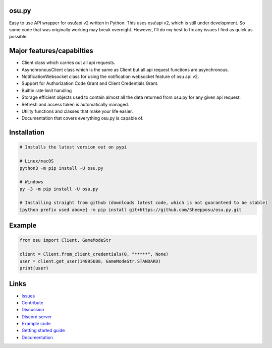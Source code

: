 osu.py
-------

.. image:: https://discordapp.com/api/guilds/836755328493420614/widget.png?style=shield
   :target: https://discord.gg/Z2J6SSRPcE
   :alt: Discord server invite
.. image:: https://img.shields.io/pypi/v/osu.py.svg
   :target: https://pypi.python.org/pypi/osu.py
   :alt: PyPI version info
.. image:: https://static.pepy.tech/personalized-badge/osu-py?period=month&units=international_system&left_color=blue&right_color=brightgreen&left_text=Downloads/month
   :target: https://pepy.tech/project/osu-py
   :alt: Download metric
.. image:: https://readthedocs.org/projects/osupy/badge/?version=v1.0.0&style=flat
   :target: https://osupy.readthedocs.io
   :alt: Documentation

Easy to use API wrapper for osu!api v2 written in Python.
This uses osu!api v2, which is still under development. 
So some code that was originally working may break overnight. 
However, I'll do my best to fix any issues I find as quick as possible. 

Major features/capabilties
--------------------------
- Client class which carries out all api requests.
- AsynchronousClient class which is the same as Client but all api request functions are asynchronous.
- NotificationWebsocket class for using the notification websocket feature of osu api v2.
- Support for Authorization Code Grant and Client Credentials Grant.
- Builtin rate limit handling
- Storage efficient objects used to contain almost all the data returned from osu.py for any given api request.
- Refresh and access token is automatically managed.
- Utility functions and classes that make your life easier.
- Documentation that covers everything osu.py is capable of.

Installation
------------

.. code:: sh

    # Installs the latest version out on pypi

    # Linux/macOS
    python3 -m pip install -U osu.py

    # Windows
    py -3 -m pip install -U osu.py

    # Installing straight from github (downloads latest code, which is not guaranteed to be stable)
    [python prefix used above] -m pip install git+https://github.com/Sheepposu/osu.py.git

Example
-------

.. code:: py

	from osu import Client, GameModeStr

	client = Client.from_client_credentials(0, "*****", None)
	user = client.get_user(14895608, GameModeStr.STANDARD)
	print(user)

Links
-----

- `Issues <https://github.com/Sheepposu/osu.py/issues>`_
- `Contribute <https://github.com/Sheepposu/osu.py/pulls>`_
- `Discussion <https://github.com/Sheepposu/osu.py/discussions>`_
- `Discord server <https://discord.gg/Z2J6SSRPcE>`_
- `Example code <https://github.com/Sheepposu/osu.py/tree/main/examples>`_
- `Getting started guide <https://osupy.readthedocs.io/en/latest/guide.html>`_
- `Documentation <https://osupy.readthedocs.io>`_
